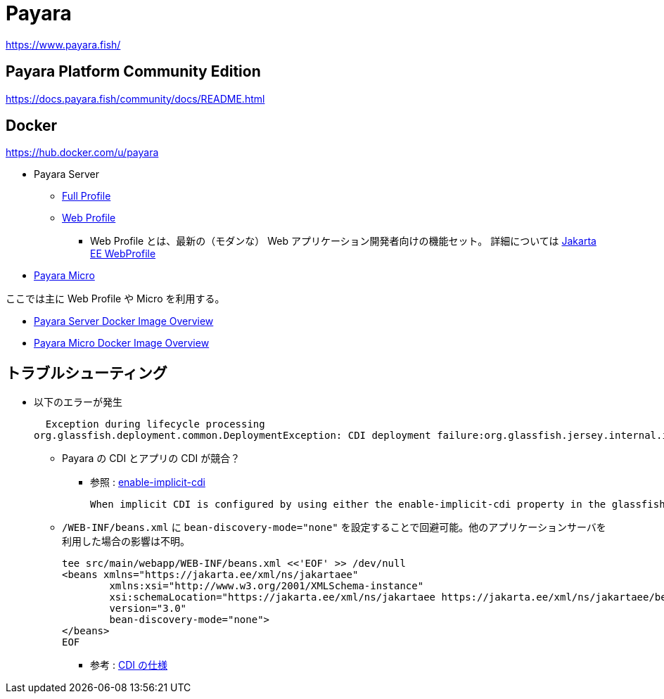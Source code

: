 = Payara

https://www.payara.fish/

== Payara Platform Community Edition

https://docs.payara.fish/community/docs/README.html

== Docker

https://hub.docker.com/u/payara

* Payara Server
** https://hub.docker.com/r/payara/server-full[Full Profile]
** https://hub.docker.com/r/payara/server-web[Web Profile]
*** Web Profile とは、最新の（モダンな） Web アプリケーション開発者向けの機能セット。
詳細については https://jakarta.ee/specifications/webprofile/8/webprofile-spec-8.html[Jakarta EE WebProfile]
* https://hub.docker.com/r/payara/micro[Payara Micro]

ここでは主に Web Profile や Micro を利用する。

* https://docs.payara.fish/community/docs/documentation/ecosystem/docker-images/server-image-overview.html[Payara Server Docker Image Overview]
* https://docs.payara.fish/community/docs/documentation/ecosystem/docker-images/micro-image-overview.html[Payara Micro Docker Image Overview]

== トラブルシューティング

* 以下のエラーが発生
+
[source,shell]
----
  Exception during lifecycle processing
org.glassfish.deployment.common.DeploymentException: CDI deployment failure:org.glassfish.jersey.internal.inject.ParamConverters and org.glassfish.jersey.internal.inject.ParamConverters$OptionalCustomProvider disagree on InnerClasses attribute -- org.glassfish.jersey.internal.inject.ParamConverters and org.glassfish.jersey.internal.inject.ParamConverters$OptionalCustomProvider disagree on InnerClasses attribute
----
** Payara の CDI とアプリの CDI が競合？
*** 参照 : https://docs.payara.fish/community/docs/documentation/payara-server/app-deployment/descriptor-elements.html#enable-implicit-cdi[enable-implicit-cdi]
+
[source,text]
----
When implicit CDI is configured by using either the enable-implicit-cdi property in the glassfish-application.xml or the attribute bean-discovery-mode="none" from the beans.xml file in a WAR, the admin console checkbox *is always ignored*. 
----
** `/WEB-INF/beans.xml` に `bean-discovery-mode="none"` を設定することで回避可能。他のアプリケーションサーバを利用した場合の影響は不明。
+
[source,xml]
----
tee src/main/webapp/WEB-INF/beans.xml <<'EOF' >> /dev/null
<beans xmlns="https://jakarta.ee/xml/ns/jakartaee"
        xmlns:xsi="http://www.w3.org/2001/XMLSchema-instance"
        xsi:schemaLocation="https://jakarta.ee/xml/ns/jakartaee https://jakarta.ee/xml/ns/jakartaee/beans_3_0.xsd"
        version="3.0"
        bean-discovery-mode="none">
</beans>
EOF
----
*** 参考 : https://jakarta.ee/specifications/cdi/3.0/jakarta-cdi-spec-3.0.html[CDI の仕様]
